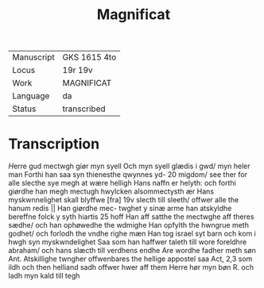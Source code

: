 #+TITLE: Magnificat

|------------+--------------|
| Manuscript | GKS 1615 4to |
| Locus      | 19r 19v      |
| Work       | MAGNIFICAT   |
| Language   | da           |
| Status     | transcribed  |
|------------+--------------|


* Transcription
[[H]]erre gud mectwgh giør myn syell Och myn syell glædis i gwd/ myn heler man Forthi han saa syn thienesthe qwynnes yd- 20 migdom/ see ther for alle slecthe sye megh at wære helligh Hans naffn er helyth: och forthi giørdhe han megh mectugh hwylcken alsommectysth ær Hans myskwnnelighet skall blyffwe [fra] 19v slecth till sleeth/ offwer alle the hanum redis || Han giørdhe mec- twghet y sinæ arme han atskyldhe bereffne folck y syth hiartis 25 hoff Han aff satthe the mectwghe aff theres sædhe/ och han ophøwedhe the wdmighe Han opfylth the hwngrue meth godhet/ och forlodh the vndhe righe mæn Han tog israel syt barn och kom i hwgh syn myskwndelighet Saa som han haffwer taleth till wore foreldhre abraham/ och hans slæcth till verdhens endhe 
Are wordhe fadher meth søn 
Ant. Atskillighe twngher offwenbares the hellige appostel saa Act, 2,3 som ildh och then helliand sadh offwer hwer aff them 
 Herre hør myn bøn 
R. och ladh myn kald till tegh 

